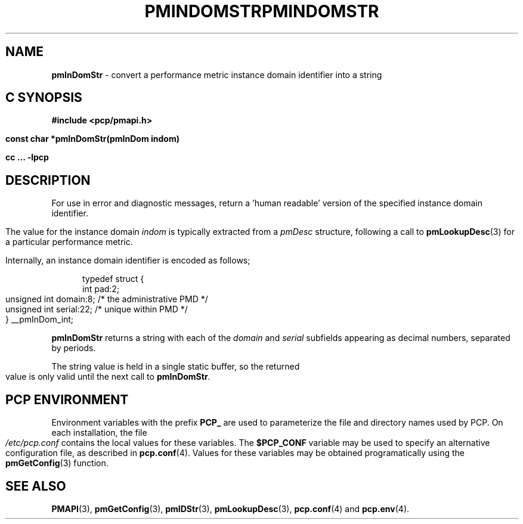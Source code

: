'\"macro stdmacro
.\"
.\" Copyright (c) 2000-2004 Silicon Graphics, Inc.  All Rights Reserved.
.\" 
.\" This program is free software; you can redistribute it and/or modify it
.\" under the terms of the GNU General Public License as published by the
.\" Free Software Foundation; either version 2 of the License, or (at your
.\" option) any later version.
.\" 
.\" This program is distributed in the hope that it will be useful, but
.\" WITHOUT ANY WARRANTY; without even the implied warranty of MERCHANTABILITY
.\" or FITNESS FOR A PARTICULAR PURPOSE.  See the GNU General Public License
.\" for more details.
.\" 
.\" You should have received a copy of the GNU General Public License along
.\" with this program; if not, write to the Free Software Foundation, Inc.,
.\" 59 Temple Place, Suite 330, Boston, MA  02111-1307 USA
.\"
.ie \(.g \{\
.\" ... groff (hack for khelpcenter, man2html, etc.)
.TH PMINDOMSTR 3 "SGI" "Performance Co-Pilot"
\}
.el \{\
.if \nX=0 .ds x} PMINDOMSTR 3 "SGI" "Performance Co-Pilot"
.if \nX=1 .ds x} PMINDOMSTR 3 "Performance Co-Pilot"
.if \nX=2 .ds x} PMINDOMSTR 3 "" "\&"
.if \nX=3 .ds x} PMINDOMSTR "" "" "\&"
.TH \*(x}
.rr X
\}
.SH NAME
\f3pmInDomStr\f1 \- convert a performance metric instance domain identifier into a string
.SH "C SYNOPSIS"
.ft 3
#include <pcp/pmapi.h>
.sp
const char *pmInDomStr(pmInDom indom)
.sp
cc ... \-lpcp
.ft 1
.SH DESCRIPTION
.de CW
.ie t \f(CW\\$1\f1\\$2
.el \fI\\$1\f1\\$2
..
For use in error and diagnostic messages, return a 'human readable' version of
the specified instance domain identifier.
.PP
The value for the instance domain
.I indom
is typically extracted from a
.CW pmDesc
structure, following a call to
.BR pmLookupDesc (3)
for a particular performance metric.
.PP
Internally, an instance domain identifier is
encoded as follows;
.PP
.ft CW
.nf
.in +0.5i
typedef struct {
    int             pad:2;
    unsigned int    domain:8;        /* the administrative PMD */
    unsigned int    serial:22;       /* unique within PMD */
} __pmInDom_int;
.in
.fi
.ft 1
.PP
.B pmInDomStr
returns a string with each of the
.CW domain
and
.CW serial
subfields appearing as decimal numbers, separated by periods.
.PP
The string value is held in a single static buffer, so the returned value is
only valid until the next call to
.BR pmInDomStr .
.SH "PCP ENVIRONMENT"
Environment variables with the prefix
.B PCP_
are used to parameterize the file and directory names
used by PCP.
On each installation, the file
.I /etc/pcp.conf
contains the local values for these variables.
The
.B $PCP_CONF
variable may be used to specify an alternative
configuration file,
as described in
.BR pcp.conf (4).
Values for these variables may be obtained programatically
using the
.BR pmGetConfig (3)
function.
.SH SEE ALSO
.BR PMAPI (3),
.BR pmGetConfig (3),
.BR pmIDStr (3),
.BR pmLookupDesc (3),
.BR pcp.conf (4)
and
.BR pcp.env (4).
